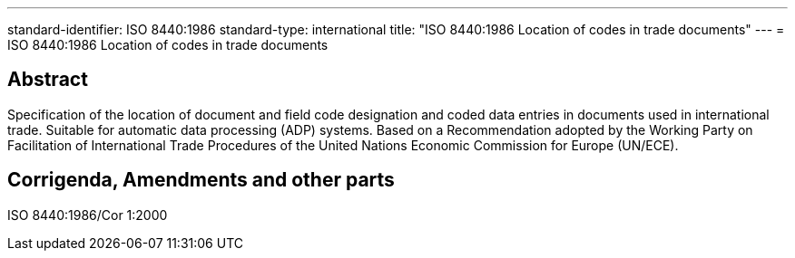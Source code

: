 ---
standard-identifier: ISO 8440:1986
standard-type: international
title: "ISO 8440:1986 Location of codes in trade documents"
---
= ISO 8440:1986 Location of codes in trade documents

== Abstract

Specification of the location of document and field code designation and coded data entries in documents used in international trade. Suitable for automatic data processing (ADP) systems. Based on a Recommendation adopted by the Working Party on Facilitation of International Trade Procedures of the United Nations Economic Commission for Europe (UN/ECE).

== Corrigenda, Amendments and other parts


ISO 8440:1986/Cor 1:2000

